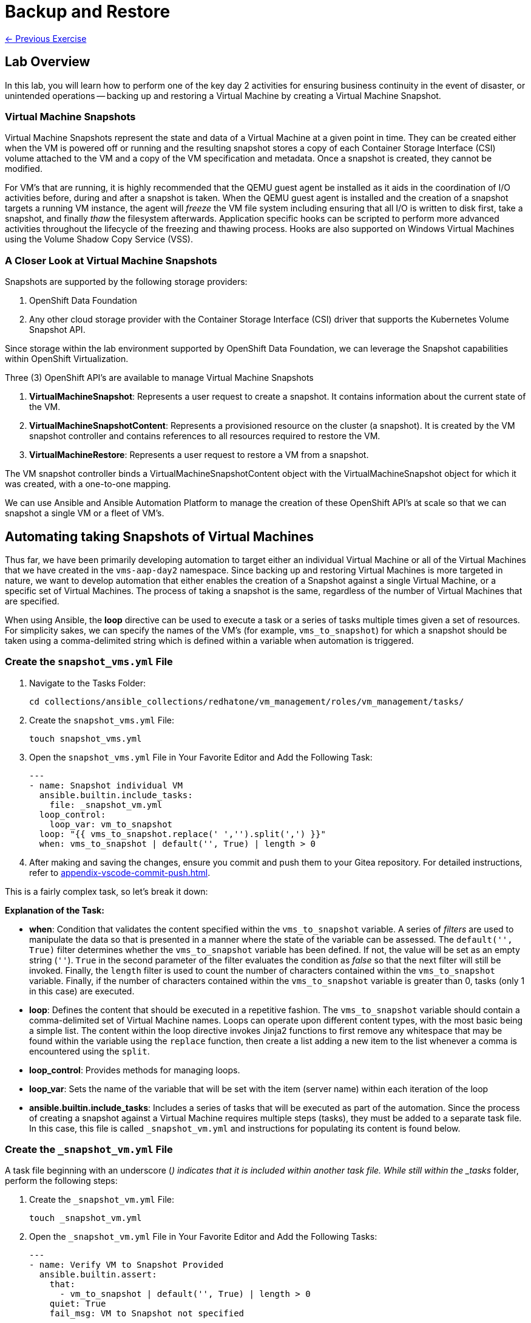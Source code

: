 = Backup and Restore

xref:05-vm-hot-add.adoc[← Previous Exercise]

== Lab Overview

In this lab, you will learn how to perform one of the key day 2 activities for ensuring business continuity in the event of disaster, or unintended operations -- backing up and restoring a Virtual Machine by creating a Virtual Machine Snapshot.

=== Virtual Machine Snapshots

Virtual Machine Snapshots represent the state and data of a Virtual Machine at a given point in time. They can be created either when the VM is powered off or running and the resulting snapshot stores a copy of each Container Storage Interface (CSI) volume attached to the VM and a copy of the VM specification and metadata. Once a snapshot is created, they cannot be modified.

For VM's that are running, it is highly recommended that the QEMU guest agent be installed as it aids in the coordination of I/O activities before, during and after a snapshot is taken. When the QEMU guest agent is installed and the creation of a snapshot targets a running VM instance, the agent will _freeze_ the VM file system including ensuring that all I/O is written to disk first, take a snapshot, and finally _thaw_ the filesystem afterwards. Application specific hooks can be scripted to perform more advanced activities throughout the lifecycle of the freezing and thawing process. Hooks are also supported on Windows Virtual Machines using the Volume Shadow Copy Service (VSS).

=== A Closer Look at Virtual Machine Snapshots

Snapshots are supported by the following storage providers:

. OpenShift Data Foundation
. Any other cloud storage provider with the Container Storage Interface (CSI) driver that supports the Kubernetes Volume Snapshot API.

Since storage within the lab environment supported by OpenShift Data Foundation, we can leverage the Snapshot capabilities within OpenShift Virtualization.

Three (3) OpenShift API's are available to manage Virtual Machine Snapshots

. *VirtualMachineSnapshot*: Represents a user request to create a snapshot. It contains information about the current state of the VM.
. *VirtualMachineSnapshotContent*: Represents a provisioned resource on the cluster (a snapshot). It is created by the VM snapshot controller and contains references to all resources required to restore the VM.
. *VirtualMachineRestore*: Represents a user request to restore a VM from a snapshot.

The VM snapshot controller binds a VirtualMachineSnapshotContent object with the VirtualMachineSnapshot object for which it was created, with a one-to-one mapping.

We can use Ansible and Ansible Automation Platform to manage the creation of these OpenShift API's at scale so that we can snapshot a single VM or a fleet of VM's.

== Automating taking Snapshots of Virtual Machines

Thus far, we have been primarily developing automation to target either an individual Virtual Machine or all of the Virtual Machines that we have created in the `vms-aap-day2` namespace. Since backing up and restoring Virtual Machines is more targeted in nature, we want to develop automation that either enables the creation of a Snapshot against a single Virtual Machine, or a specific set of Virtual Machines. The process of taking a snapshot is the same, regardless of the number of Virtual Machines that are specified.

When using Ansible, the *loop* directive can be used to execute a task or a series of tasks multiple times given a set of resources. For simplicity sakes, we can specify the names of the VM's (for example, `vms_to_snapshot`) for which a snapshot should be taken using a comma-delimited string which is defined within a variable when automation is triggered.

=== Create the `snapshot_vms.yml` File

. Navigate to the Tasks Folder:
+
----
cd collections/ansible_collections/redhatone/vm_management/roles/vm_management/tasks/
----
+
. Create the `snapshot_vms.yml` File:
+
----
touch snapshot_vms.yml
----
+
. Open the `snapshot_vms.yml` File in Your Favorite Editor and Add the Following Task:
+
----
---
- name: Snapshot individual VM
  ansible.builtin.include_tasks:
    file: _snapshot_vm.yml
  loop_control:
    loop_var: vm_to_snapshot
  loop: "{{ vms_to_snapshot.replace(' ','').split(',') }}"
  when: vms_to_snapshot | default('', True) | length > 0
----
+
. After making and saving the changes, ensure you commit and push them to your Gitea repository. For detailed instructions, refer to xref:appendix-vscode-commit-push.adoc[].

This is a fairly complex task, so let's break it down:

**Explanation of the Task:**

- *when*: Condition that validates the content specified within the `vms_to_snapshot` variable. A series of _filters_ are used to manipulate the data so that is presented in a manner where the state of the variable can be assessed. The `default('', True)` filter determines whether the `vms_to_snapshot` variable has been defined. If not, the value will be set as an empty string (`''`). `True` in the second parameter of the filter evaluates the condition as _false_ so that the next filter will still be invoked. Finally, the `length` filter is used to count the number of characters contained within the `vms_to_snapshot` variable. Finally, if the number of characters contained within the `vms_to_snapshot` variable is greater than 0, tasks (only 1 in this case) are executed.
- *loop*: Defines the content that should be executed in a repetitive fashion. The `vms_to_snapshot` variable should contain a comma-delimited set of Virtual Machine names. Loops can operate upon different content types, with the most basic being a simple list. The content within the loop directive invokes Jinja2 functions to first remove any whitespace that may be found within the variable using the `replace` function, then create a list adding a new item to the list whenever a comma is encountered using the `split`.
- *loop_control*: Provides methods for managing loops.
- *loop_var*: Sets the name of the variable that will be set with the item (server name) within each iteration of the loop
- *ansible.builtin.include_tasks*: Includes a series of tasks that will be executed as part of the automation. Since the process of creating a snapshot against a Virtual Machine requires multiple steps (tasks), they must be added to a separate task file. In this case, this file is called `_snapshot_vm.yml` and instructions for populating its content is found below.

=== Create the `_snapshot_vm.yml` File

A task file beginning with an underscore (`_`) indicates that it is included within another task file. While still within the _tasks_ folder, perform the following steps:

. Create the `_snapshot_vm.yml` File:
+
----
touch _snapshot_vm.yml
----
+
. Open the `_snapshot_vm.yml` File in Your Favorite Editor and Add the Following Tasks:
+
----
---
- name: Verify VM to Snapshot Provided
  ansible.builtin.assert:
    that:
      - vm_to_snapshot | default('', True) | length > 0
    quiet: True
    fail_msg: VM to Snapshot not specified

- name: Get VirtualMachine to snapshot
  redhat.openshift_virtualization.kubevirt_vm_info:
    namespace: "{{ vm_namespace }}"
    name: "{{ vm_to_snapshot }}"
  register: vm_info

- name: Create Snapshot
  redhat.openshift.k8s:
    state: present
    definition:
      apiVersion: snapshot.kubevirt.io/v1alpha1
      kind: VirtualMachineSnapshot
      metadata:
        generateName: "{{ vm_info.resources[0].metadata.name }}-"
        namespace: "{{ vm_info.resources[0].metadata.namespace }}"
        ownerReferences:
          - apiVersion: kubevirt.io/v1
            blockOwnerDeletion: false
            kind: VirtualMachine
            name: "{{ vm_info.resources[0].metadata.name }}"
            uid: "{{ vm_info.resources[0].metadata.uid }}"
      spec:
        source:
          apiGroup: kubevirt.io
          kind: VirtualMachine
          name: "{{ vm_info.resources[0].metadata.name }}"
    wait: true
    wait_condition:
      type: Ready
  when: "'resources' in vm_info and vm_info.resources | length == 1"
----

After making and saving the changes, ensure you commit and push them to your Gitea repository.

Lets break down the automation that is being executed within this task file.

**Explanation of the Tasks:**

There are three tasks found within this task file

. Verifies that a variable called `vm_to_snapshot` has been provided.
. Retrieves the definition of the `VirtualMachine` resource
. Creates a new `VirtualMachineSnapshot` resource initiating a Snapshot of the targeted Virtual Machine

The `ansible.builtin.assert` module is used to confirm conditions based on a set of expectations. In the task file, the task is confirming that a variable called  `vm_to_snapshot` has been defined and is not empty within the `that` property. The `quiet` property limits the amount of output that is returned. Finally, the `fail_msg` property provides a user friendly message in the event the expected condition fails.

The individual Virtual Machine is retrieved using the `redhat.openshift_virtualization.kubevirt_vm_info` module and stored in the `vm_info` variable. This should look familiar as it once again follows the same pattern that was used previously when we were managing the Virtual Machine instances.

Finally, the `redhat.openshift.k8s` module is used to perform operations against OpenShift resources.

Lets break down this task in further detail:

- *redhat.openshift.k8*: Ansible module for managing OpenShift API resources
- *state*: Determines the operation that will be performed on the object. Since the the value of *present* is specified, the object will be created if it does not exist
- *definition* Inline representation of the desired OpenShift resource. In this case, it is the `VirtualMachineSnapshot`. Not every property included within the _definition_ will be described as many of them were described previously.
- *generateName*: Capability within OpenShift to generate a unique name if the `name` provided is not provided
- *ownerReferences*: List of OpenShift API objects that are dependant upon this resource. By specifying this field, a relationship is made between the `VirtualMachineSnapshot` and the `VirtualMachine`. If the `VirtualMachine` is deleted, the OpenShift garbage collector will automatically delete the `VirtualMachineSnapshot`. The properties are retrieved from the `VirtualMachine` instance found previously.
- *source*: The `VirtualMachine` for which a Snapshot will be created against
- *wait_condition*: The execution of subsequent tasks is held until values within the `.status.conditions` field matches the `type` provided. When a Snapshot against a Virtual Machine completes successfully, a condition with the `type` equal to `Ready` is set to `true`.
- *wait*: Pauses execution until an expected state is reached. This field must be set for the `wait_condition` property to take effect.
- *when*: Gating condition when a `VirtualMachineSnapshot` resource is created only if exactly 1 resource is found within the `vm_info` property. This confirms that indeed, the the `VirtualMachine` associated with the name provided by the user was found.

== Create and Run the Snapshot VMs Job Template

. Navigate to *Automation Execution → Templates*.
. Click *Create Template* and select *Create job template*.
. Fill in the following details:

[cols="2,3",options="header"]
|===
| Parameter | Value
| *Name* | Snapshot VMs
| *Job Type* | Run
| *Inventory* | OpenShift Virtual Machines
| *Project* | Workshop Project
| *Playbook* | manage_vm_playbook.yml
| *Execution Environment* | Day2 EE
| *Credentials* | OpenShift Credential
| *Extra variables* | `vm_namespace: vms-aap-day2` +
                      `task_file: snapshot_vms.yml` +
                      `vms_to_snapshot: rhel9-vm1`
|===

. Click *Create Job Template*.
. Launch the job by selecting *Launch Template* from the top-right corner.

Once the Job completes successfully, confirm the new Snapshot has been created by navigating to the OpenShift UI, Virtualization -> VirtualMachines within the `vms-aap-day2` project.

Select the `rhel9-vm1` instance and then select the *Snapshots* tab and you will see the Snapshot created previously by the Job Template.

image::snapshot.png[title="Snapshot", link=self, window=blank]

== Automating taking Restoration of a Snapshot

Once a Virtual Machine Snapshot is created, the resulting snapshot can be used to restore the current state of a Virtual Machine to that point in time to facilitate a remediation in the event of error or failures. Unlike when Snapshots are created, a Virtual Machine must be powered off prior to initiating a restoration from a Snapshot.

The rapid restoration of multiple Virtual Machine instances becomes paramount in the event of a disaster and doing so in an automated fashion becomes necessary when having to remediate and coordinate at scale.

The process for restoring a snapshot against a Virtual Machine involves the following steps:

. Shut down a Virtual Machine (if running)
. Restore the snapshot against a Virtual Machine
. Start up the Virtual Machine

The *VirtualMachineRestore* OpenShift resource represents a request to initiate a restoration of a snapshot against a Virtual Machine. It contains the following structure:

[source, shell]
----
  apiVersion    <string>
  kind  <string>
  metadata      <ObjectMeta>
    name        <string>
    namespace   <string>
  spec  <Object> -required-
    target      <Object> -required-
      apiGroup  <string>
      kind      <string> -required-
      name      <string> -required-
    virtualMachineSnapshotName  <string> -required-
----

While the above does not represent the entire data structure of a `VirtualMachineRestore` resource the following are the most important properties:

- *target*: Represents the `VirtualMachine` the restoration applies to
- *virtualMachineSnapshotName*: The name of the snapshot to restore

Recall that when the `VirtualMachineSnapshot` OpenShift resource was created, it included a reference to the `VirtualMachine` that a Snapshot should be performed against. As a result, for the purpose of developing automation to perform the snapshot restoration, all that is needed is the name of the `VirtualMachineSnapshot` and once retrieved, all of the other required properties that needs to be specified within the `VirtualMachineRestore` can be obtained.

Follow a similar approach that was used for taking a snapshot where a single playbook file takes in a variable and loops over the content to restore the snapshot of a Virtual Machine. However, instead of the name of the virtual machines as the content that is provided as an input, the names of the Virtual Machine snapshots are specified instead.

=== Create the `restore_vm_snapshots.yml` File

. Navigate to the Tasks Folder:
+
----
cd collections/ansible_collections/redhatone/vm_management/roles/vm_management/tasks/
----
+
. Create the `restore_vm_snapshots.yml` File:
+
----
touch restore_vm_snapshots.yml
----
+
. Open the `restore_vm_snapshots.yml` File in Your Favorite Editor and Add the Following Task:
+
----
---
- name: Restore VM Snapshot
  ansible.builtin.include_tasks:
    file: _restore_vm_snapshot.yml
  loop_control:
    loop_var: vm_snapshot
  loop: "{{ vm_snapshots.replace(' ','').split(',') }}"
  when: vm_snapshots | default('', True) | length > 0
----
+
. After making and saving the changes, ensure you commit and push them to your Gitea repository. 

This play is almost identical to the play from the `snapshot_vms.yml` task file. The primary difference is that the play references a variable called `vm_snapshots` that will container a comma delimitated string containing the names of `VirtualMachineSnapshot` resources to restore. Once split into a list, tasks defined within a task file called `_restore_vm_snapshot.yml` is invoked.

=== Create the `_restore_vm_snapshot.yml` File

Consistency is the name of the game and once again, the first play that should be included within this task file (as was implemented in the `_snapshot_vm.yml` task file previously) is to verify the name of the snapshot is provided. When looking at the play in the `restore_vm_snapshots.yml` file, the variable as defined within the `loop_control` property is called `vm_snapshot`.

Once the variable has been verified, the following are the steps that will be used to perform the restoration of the Snapshot:

. Retrieve the `VirtualMachineSnapshot` based on the snapshot name provided
. Stop the Virtual Machine
. Create the `VirtualMachineRestore` resource and wait until the restoration completes successfully
. Start the Virtual Machine

. Create the `_restore_vm_snapshot.yml` File:
+
----
touch _restore_vm_snapshot.yml
----
+
. Open the `_restore_vm_snapshot.yml` File in Your Favorite Editor and Add the Following Tasks:
+
----
---
- name: Verify VM Snapshot Provided
  ansible.builtin.assert:
    that:
      - vm_snapshot | default('', True) | length > 0
    quiet: True
    fail_msg: VM Snapshot not specified

- name: Get VirtualMachine Snapshot
  kubernetes.core.k8s_info:
    api_version: snapshot.kubevirt.io/v1alpha1
    kind: VirtualMachineSnapshot
    namespace: "{{ vm_namespace }}"
    name: "{{ vm_snapshot }}"
  register: vm_snapshot_instance

- name: Create Restore
  block:
    - name: Stop Virtual Machine
      redhat.openshift_virtualization.kubevirt_vm:
        name: "{{ vm_snapshot_instance.resources[0].metadata.ownerReferences[0].name }}"
        namespace: "{{ vm_snapshot_instance.resources[0].metadata.namespace }}"
        running: false
        wait: true

    - name: Create Restore
      redhat.openshift.k8s:
        state: present
        definition:
          apiVersion: snapshot.kubevirt.io/v1alpha1
          kind: VirtualMachineRestore
          metadata:
            generateName: "{{ vm_snapshot_instance.resources[0].metadata.ownerReferences[0].name }}-"
            namespace: "{{ vm_snapshot_instance.resources[0].metadata.namespace }}"
            ownerReferences:
              - apiVersion: kubevirt.io/v1
                blockOwnerDeletion: false
                kind: VirtualMachine
                name: "{{ vm_snapshot_instance.resources[0].metadata.ownerReferences[0].name }}"
                uid: "{{ vm_snapshot_instance.resources[0].metadata.ownerReferences[0].uid }}"
          spec:
            target:
              apiGroup: kubevirt.io
              kind: VirtualMachine
              name: "{{ vm_snapshot_instance.resources[0].metadata.ownerReferences[0].name }}"
            virtualMachineSnapshotName: "{{ vm_snapshot_instance.resources[0].metadata  .name }}"
        wait: true
        wait_timeout: 600
        wait_condition:
          type: Ready

    - name: Start Virtual Machine
      redhat.openshift_virtualization.kubevirt_vm:
        name: "{{ vm_snapshot_instance.resources[0].metadata.ownerReferences[0].name }}"
        namespace: "{{ vm_snapshot_instance.resources[0].metadata.namespace }}"
        running: true
        wait: true
  when: "'resources' in vm_snapshot_instance and vm_snapshot_instance.resources | length == 1"
----
+
. After making and saving the changes, ensure you commit and push them to your Gitea repository.

Let's break down the contents

**Explanation of the Tasks:**

Five (5) plays in total are included within this task file.

The `ansible.builtin.assert` module first confirms that a variable called  `vm_to_snapshot` has been defined before passing control to the `kubernetes.core.k8s_info` which obtains the state of the specified `VirtualMachineSnapshot` resource. Instead of using the `redhat.openshift_virtualization.kubevirt_vm_info` module which obtains details specific to Virtual machines, the `kubernetes.core.k8s_info` allows for the retrieval of any OpenShift resource. The results from the `kubernetes.core.k8s_info` invocation is stored in the variable called `vm_snapshot_instance`.

Next, a `block` statement is used to group a set of related tasks together. Notice at the at the bottom of file. Entry into the block is gated by the condition that an individual `VirtualMachineSnapshot` resource was located and stored within the `vm_snapshot_instance` variable. If a single instance is not found, the set of tasks within the _block_ are skipped.

Each of the tasks that are included within the block uses concepts that have been seen previously within this lab. Stopping and starting a Virtual Machine using the `redhat.openshift_virtualization.kubevirt_vm` module was use used in _Module 2 - VM Management_, and the creation of the `VirtualMachineRestore` resource parallels how the `VirtualMachineSnapshot` resource was created.

One key difference during the creation of the `VirtualMachineRestore` using the `redhat.openshift.k8s` module is the inclusion of the *wait_timeout* property. Since the restoration of the snapshot may take longer to complete, a value of 600, or 10 minutes is specified. Otherwise, the default timeout is 120 seconds, or two minutes, and there is a potential for the restoration process to be incomplete when that threshold is reached, raising an error.

== Create and Run the Restore VM Snapshots Job Template

. Navigate to *Automation Execution → Templates*.
. Click *Create Template* and select *Create job template*.
. Fill in the following details making sure to include the name of the snapshot created previously for the `rhel9-vm1` Virtual Machine:

[cols="2,3",options="header"]
|===
| Parameter | Value
| *Name* | Restore VM Snapshots
| *Job Type* | Run
| *Inventory* | OpenShift Virtual Machines
| *Project* | Workshop Project
| *Playbook* | manage_vm_playbook.yml
| *Execution Environment* | Day2 EE
| *Credentials* | OpenShift Credential
| *Extra variables* | `vm_namespace: vms-aap-day2` +
                      `task_file: restore_vm_snapshots.yml` +
                      `vm_snapshots: <snapshot_name>`
|===

WARNING: Replace <snapshot_name> with the name of your snapthot created previously.

Once the Job completes successfully, confirm the restoration of the Snapshot was applied to the `rhel9-vm1`  by navigating to the OpenShift UI, Virtualization -> VirtualMachines within the `vms-aap-day2` project.

Select the `rhel9-vm1` instance and then select the *Snapshots* tab. Locate the Snapshot created previously and notice the date and time within the _Last restored_ column indicating that the Snapshot was successfully restored against the Virtual Machine instance.

image::restore_snapshot.png[title="Restore from Snapshot", link=self, window=blank]

== Conclusion

In this lab, you explored how to utilize Virtual Machine Snapshots as a method of backing up and restoring Virtual Machines to reduce the potential of loss during a disaster and how Ansible Automation Platform becomes a key asset for managing these considerations at scale. In particular, we covered the following concepts:

* How to perform a Virtual Machine Snapshot by creating a *VirtualMachineSnapshot* resource
* How to perform the restoration of a Virtual Machine using a Virtual Machine Snapshot by creating a *VirtualMachineRestore* resource
* Managing the snapshot and restoration process across a fleet of Virtual Machines

Virtual Machine Snapshots is just one of the different approaches that can be used to maintain business continuity using OpenShift Virtualization. Other strategies for managing the backup and restoration of Virtual Machines include leveraging OpenShift API for Data Protection (OADP) or a solution from a third-party vendor.

Regardless of the approach, Ansible Automation Platform can be used to streamline the backup and restoration process.

xref:05-vm-hot-add.adoc[← Previous Exercise]
